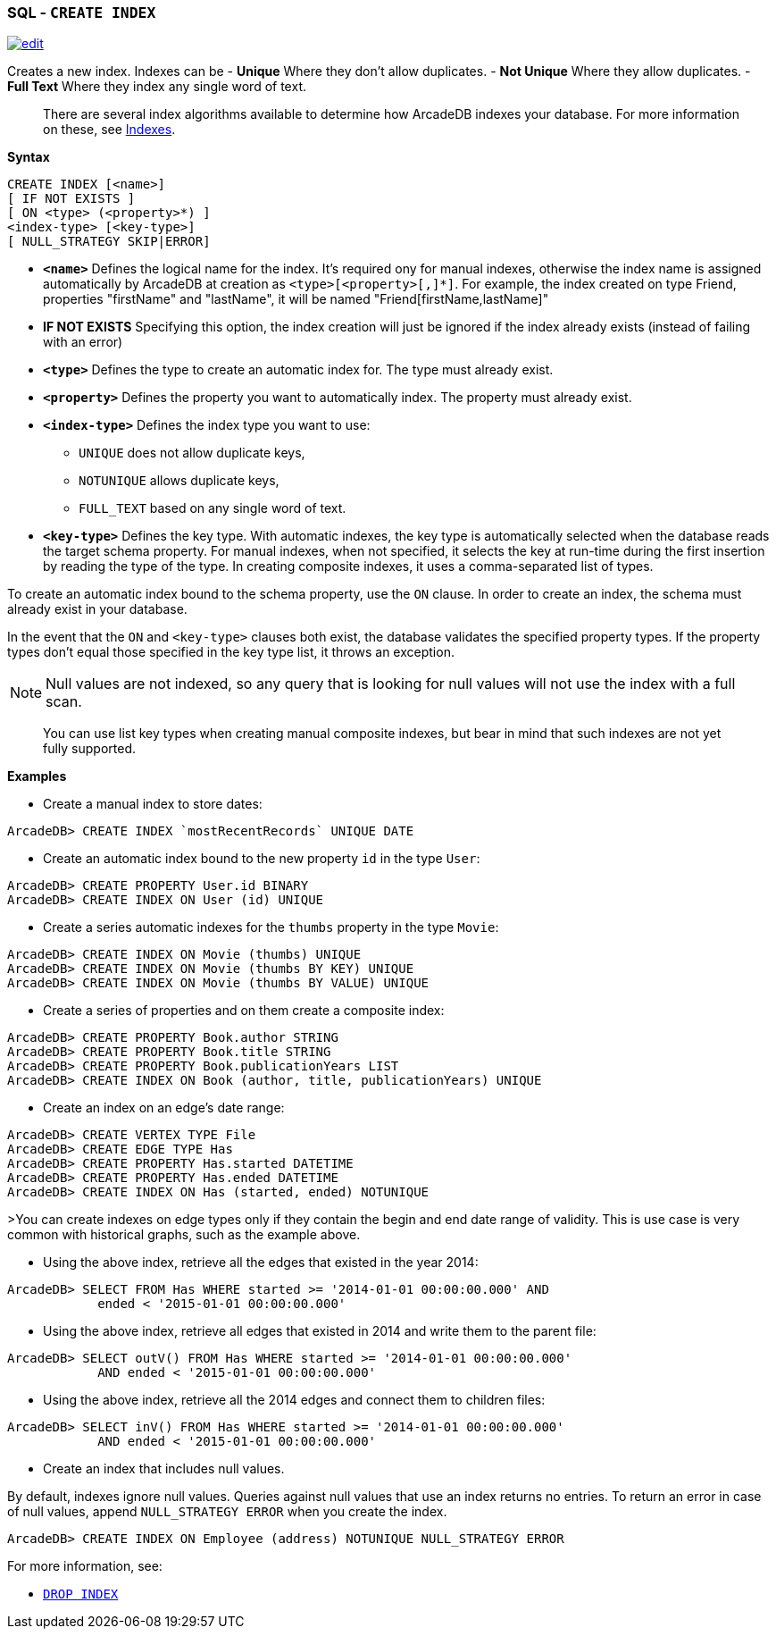 [[SQL-Create-Index]]
[discrete]

=== SQL - `CREATE INDEX`

image:../images/edit.png[link="https://github.com/ArcadeData/arcadedb-docs/blob/main/src/main/asciidoc/sql/SQL-Create-Index.adoc" float=right]

Creates a new index. Indexes can be
- *Unique* Where they don't allow duplicates.
- *Not Unique* Where they allow duplicates.
- *Full Text* Where they index any single word of text.

____

There are several index algorithms available to determine how ArcadeDB indexes your database. For more information on these, see <<Indexes,Indexes>>.

____

*Syntax*

[source,sql]
----
CREATE INDEX [<name>]
[ IF NOT EXISTS ]
[ ON <type> (<property>*) ] 
<index-type> [<key-type>]
[ NULL_STRATEGY SKIP|ERROR]

----

* *`&lt;name&gt;`* Defines the logical name for the index. It's required ony for manual indexes, otherwise the index name is assigned automatically by ArcadeDB at creation as `&lt;type&gt;[&lt;property&gt;[,]*]`. For example, the index created on type Friend, properties "firstName" and "lastName", it will be named "Friend[firstName,lastName]"
* *IF NOT EXISTS* Specifying this option, the index creation will just be ignored if the index already exists (instead of failing with an error)
* *`&lt;type&gt;`* Defines the type to create an automatic index for. The type must already exist.
* *`&lt;property&gt;`* Defines the property you want to automatically index. The property must already exist.
* *`&lt;index-type&gt;`* Defines the index type you want to use:
** `UNIQUE` does not allow duplicate keys,
** `NOTUNIQUE` allows duplicate keys,
** `FULL_TEXT` based on any single word of text.
* *`&lt;key-type&gt;`* Defines the key type. With automatic indexes, the key type is automatically selected when the database reads the target schema property. For manual indexes, when not specified, it selects the key at run-time during the first insertion by reading the type of the type. In creating composite indexes, it uses a comma-separated list of types.

To create an automatic index bound to the schema property, use the `ON` clause. In order to create an index, the schema must already exist in your database.

In the event that the `ON` and `&lt;key-type&gt;` clauses both exist, the database validates the specified property types. If the property types don't equal those specified in the key type list, it throws an exception.

NOTE: Null values are not indexed, so any query that is looking for null values will not use the index with a full scan.

____

You can use list key types when creating manual composite indexes, but bear in mind that such indexes are not yet fully supported.

____

*Examples*

* Create a manual index to store dates:

----
ArcadeDB> CREATE INDEX `mostRecentRecords` UNIQUE DATE
----

* Create an automatic index bound to the new property `id` in the type `User`:

----
ArcadeDB> CREATE PROPERTY User.id BINARY
ArcadeDB> CREATE INDEX ON User (id) UNIQUE
----

* Create a series automatic indexes for the `thumbs` property in the type `Movie`:

----
ArcadeDB> CREATE INDEX ON Movie (thumbs) UNIQUE
ArcadeDB> CREATE INDEX ON Movie (thumbs BY KEY) UNIQUE
ArcadeDB> CREATE INDEX ON Movie (thumbs BY VALUE) UNIQUE
----

* Create a series of properties and on them create a composite index:

----
ArcadeDB> CREATE PROPERTY Book.author STRING
ArcadeDB> CREATE PROPERTY Book.title STRING
ArcadeDB> CREATE PROPERTY Book.publicationYears LIST
ArcadeDB> CREATE INDEX ON Book (author, title, publicationYears) UNIQUE
----

* Create an index on an edge's date range:

----
ArcadeDB> CREATE VERTEX TYPE File
ArcadeDB> CREATE EDGE TYPE Has
ArcadeDB> CREATE PROPERTY Has.started DATETIME
ArcadeDB> CREATE PROPERTY Has.ended DATETIME
ArcadeDB> CREATE INDEX ON Has (started, ended) NOTUNIQUE
----

&gt;You can create indexes on edge types only if they contain the begin and end date range of validity. This is use case is very common with historical graphs, such as the example above.

* Using the above index, retrieve all the edges that existed in the year 2014:

----
ArcadeDB> SELECT FROM Has WHERE started >= '2014-01-01 00:00:00.000' AND 
            ended < '2015-01-01 00:00:00.000'
----

* Using the above index, retrieve all edges that existed in 2014 and write them to the parent file:

----
ArcadeDB> SELECT outV() FROM Has WHERE started >= '2014-01-01 00:00:00.000' 
            AND ended < '2015-01-01 00:00:00.000'
----

* Using the above index, retrieve all the 2014 edges and connect them to children files:

----
ArcadeDB> SELECT inV() FROM Has WHERE started >= '2014-01-01 00:00:00.000' 
            AND ended < '2015-01-01 00:00:00.000'
----

* Create an index that includes null values.

By default, indexes ignore null values. Queries against null values that use an index returns no entries. To return an error in case of null values, append `NULL_STRATEGY ERROR` when you create the index.

----
ArcadeDB> CREATE INDEX ON Employee (address) NOTUNIQUE NULL_STRATEGY ERROR
----

For more information, see:

* <<SQL-Drop-Index,`DROP INDEX`>>
